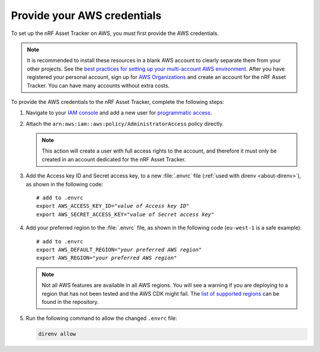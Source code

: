 .. _aws-getting-started-aws-credentials:

Provide your AWS credentials
############################

To set up the nRF Asset Tracker on AWS, you must first provide the AWS credentials.

.. note::

   It is recommended to install these resources in a blank AWS account to clearly separate them from your other projects.
   See the `best practices for setting up your multi-account AWS environment <https://aws.amazon.com/organizations/getting-started/best-practices/>`_.
   After you have registered your personal account, sign up for `AWS Organizations <https://aws.amazon.com/organizations/>`_ and create an account for the nRF Asset Tracker.
   You can have many accounts without extra costs.
   
To provide the AWS credentials to the nRF Asset Tracker, complete the following steps:

1.  Navigate to your `IAM console <https://console.aws.amazon.com/iam/home?region=us-east-1#/home>`_ and add a new user for `programmatic access <https://wa.aws.amazon.com/wat.question.SEC_3.en.html>`_.

#.  Attach the ``arn:aws:iam::aws:policy/AdministratorAccess`` policy directly.

    .. note::

       This action will create a user with full access rights to the account, and therefore it must only be created in an account dedicated for the nRF Asset Tracker.

#.  Add the Access key ID and Secret access key, to a new :file:`.envrc` file (:ref:`used with direnv <about-direnv>`), as shown in the following code:

    .. parsed-literal::
       :class: highlight

       # add to .envrc
       export AWS_ACCESS_KEY_ID="*value of Access key ID*"
       export AWS_SECRET_ACCESS_KEY="*value of Secret access key*"

#.  Add your preferred region to the :file:`.envrc` file, as shown in the following code (``eu-west-1`` is a safe example):

    .. parsed-literal::
       :class: highlight

       # add to .envrc
       export AWS_DEFAULT_REGION="*your preferred AWS region*"
       export AWS_REGION="*your preferred AWS region*"

    .. note::

       Not all AWS features are available in all AWS regions.
       You will see a warning if you are deploying to a region that has not been tested and the AWS CDK might fail.
       The `list of supported regions <https://github.com/NordicSemiconductor/asset-tracker-cloud-aws-js/blob/b2b020dd9e71a5a42db48bec7f1eea739bc73237/cdk/regions.ts>`_ can be found in the repository.

#.  Run the following command to allow the changed ``.envrc`` file:

    .. code-block:: bash

      direnv allow


